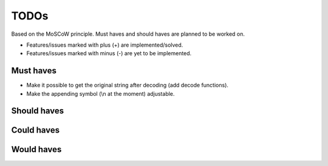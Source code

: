 ===============================================
TODOs
===============================================
Based on the MoSCoW principle. Must haves and should haves are planned to be worked on.

* Features/issues marked with plus (+) are implemented/solved.
* Features/issues marked with minus (-) are yet to be implemented.

Must haves
===============================================
- Make it possible to get the original string after decoding (add decode functions).
- Make the appending symbol (\\n at the moment) adjustable.

Should haves
===============================================


Could haves
===============================================


Would haves
===============================================
